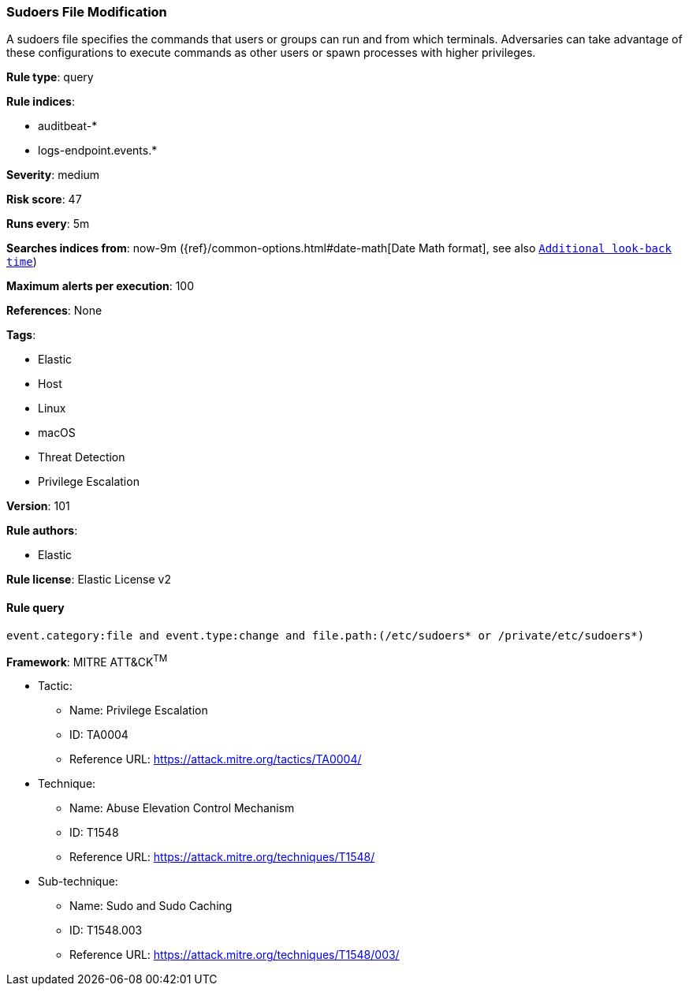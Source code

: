 [[prebuilt-rule-8-3-3-sudoers-file-modification]]
=== Sudoers File Modification

A sudoers file specifies the commands that users or groups can run and from which terminals. Adversaries can take advantage of these configurations to execute commands as other users or spawn processes with higher privileges.

*Rule type*: query

*Rule indices*: 

* auditbeat-*
* logs-endpoint.events.*

*Severity*: medium

*Risk score*: 47

*Runs every*: 5m

*Searches indices from*: now-9m ({ref}/common-options.html#date-math[Date Math format], see also <<rule-schedule, `Additional look-back time`>>)

*Maximum alerts per execution*: 100

*References*: None

*Tags*: 

* Elastic
* Host
* Linux
* macOS
* Threat Detection
* Privilege Escalation

*Version*: 101

*Rule authors*: 

* Elastic

*Rule license*: Elastic License v2


==== Rule query


[source, js]
----------------------------------
event.category:file and event.type:change and file.path:(/etc/sudoers* or /private/etc/sudoers*)

----------------------------------

*Framework*: MITRE ATT&CK^TM^

* Tactic:
** Name: Privilege Escalation
** ID: TA0004
** Reference URL: https://attack.mitre.org/tactics/TA0004/
* Technique:
** Name: Abuse Elevation Control Mechanism
** ID: T1548
** Reference URL: https://attack.mitre.org/techniques/T1548/
* Sub-technique:
** Name: Sudo and Sudo Caching
** ID: T1548.003
** Reference URL: https://attack.mitre.org/techniques/T1548/003/

